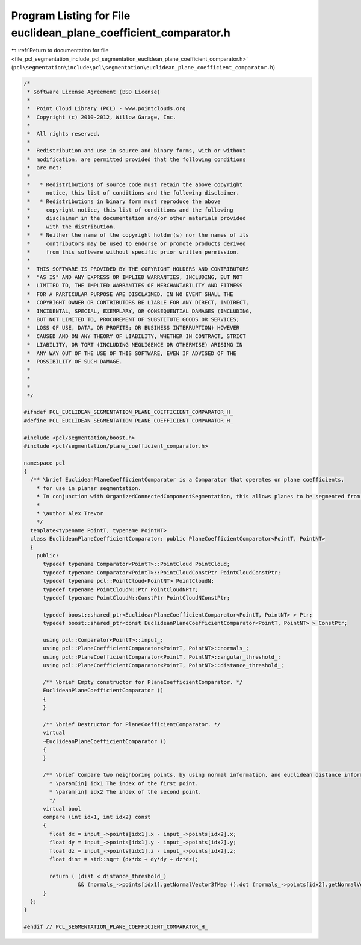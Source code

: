 
.. _program_listing_file_pcl_segmentation_include_pcl_segmentation_euclidean_plane_coefficient_comparator.h:

Program Listing for File euclidean_plane_coefficient_comparator.h
=================================================================

|exhale_lsh| :ref:`Return to documentation for file <file_pcl_segmentation_include_pcl_segmentation_euclidean_plane_coefficient_comparator.h>` (``pcl\segmentation\include\pcl\segmentation\euclidean_plane_coefficient_comparator.h``)

.. |exhale_lsh| unicode:: U+021B0 .. UPWARDS ARROW WITH TIP LEFTWARDS

.. code-block:: cpp

   /*
    * Software License Agreement (BSD License)
    *
    *  Point Cloud Library (PCL) - www.pointclouds.org
    *  Copyright (c) 2010-2012, Willow Garage, Inc.
    *
    *  All rights reserved.
    *
    *  Redistribution and use in source and binary forms, with or without
    *  modification, are permitted provided that the following conditions
    *  are met:
    *
    *   * Redistributions of source code must retain the above copyright
    *     notice, this list of conditions and the following disclaimer.
    *   * Redistributions in binary form must reproduce the above
    *     copyright notice, this list of conditions and the following
    *     disclaimer in the documentation and/or other materials provided
    *     with the distribution.
    *   * Neither the name of the copyright holder(s) nor the names of its
    *     contributors may be used to endorse or promote products derived
    *     from this software without specific prior written permission.
    *
    *  THIS SOFTWARE IS PROVIDED BY THE COPYRIGHT HOLDERS AND CONTRIBUTORS
    *  "AS IS" AND ANY EXPRESS OR IMPLIED WARRANTIES, INCLUDING, BUT NOT
    *  LIMITED TO, THE IMPLIED WARRANTIES OF MERCHANTABILITY AND FITNESS
    *  FOR A PARTICULAR PURPOSE ARE DISCLAIMED. IN NO EVENT SHALL THE
    *  COPYRIGHT OWNER OR CONTRIBUTORS BE LIABLE FOR ANY DIRECT, INDIRECT,
    *  INCIDENTAL, SPECIAL, EXEMPLARY, OR CONSEQUENTIAL DAMAGES (INCLUDING,
    *  BUT NOT LIMITED TO, PROCUREMENT OF SUBSTITUTE GOODS OR SERVICES;
    *  LOSS OF USE, DATA, OR PROFITS; OR BUSINESS INTERRUPTION) HOWEVER
    *  CAUSED AND ON ANY THEORY OF LIABILITY, WHETHER IN CONTRACT, STRICT
    *  LIABILITY, OR TORT (INCLUDING NEGLIGENCE OR OTHERWISE) ARISING IN
    *  ANY WAY OUT OF THE USE OF THIS SOFTWARE, EVEN IF ADVISED OF THE
    *  POSSIBILITY OF SUCH DAMAGE.
    *
    *
    *
    */
   
   #ifndef PCL_EUCLIDEAN_SEGMENTATION_PLANE_COEFFICIENT_COMPARATOR_H_
   #define PCL_EUCLIDEAN_SEGMENTATION_PLANE_COEFFICIENT_COMPARATOR_H_
   
   #include <pcl/segmentation/boost.h>
   #include <pcl/segmentation/plane_coefficient_comparator.h>
   
   namespace pcl
   {
     /** \brief EuclideanPlaneCoefficientComparator is a Comparator that operates on plane coefficients, 
       * for use in planar segmentation.
       * In conjunction with OrganizedConnectedComponentSegmentation, this allows planes to be segmented from organized data.
       *
       * \author Alex Trevor
       */
     template<typename PointT, typename PointNT>
     class EuclideanPlaneCoefficientComparator: public PlaneCoefficientComparator<PointT, PointNT>
     {
       public:
         typedef typename Comparator<PointT>::PointCloud PointCloud;
         typedef typename Comparator<PointT>::PointCloudConstPtr PointCloudConstPtr;
         typedef typename pcl::PointCloud<PointNT> PointCloudN;
         typedef typename PointCloudN::Ptr PointCloudNPtr;
         typedef typename PointCloudN::ConstPtr PointCloudNConstPtr;
         
         typedef boost::shared_ptr<EuclideanPlaneCoefficientComparator<PointT, PointNT> > Ptr;
         typedef boost::shared_ptr<const EuclideanPlaneCoefficientComparator<PointT, PointNT> > ConstPtr;
   
         using pcl::Comparator<PointT>::input_;
         using pcl::PlaneCoefficientComparator<PointT, PointNT>::normals_;
         using pcl::PlaneCoefficientComparator<PointT, PointNT>::angular_threshold_;
         using pcl::PlaneCoefficientComparator<PointT, PointNT>::distance_threshold_;
         
         /** \brief Empty constructor for PlaneCoefficientComparator. */
         EuclideanPlaneCoefficientComparator ()
         {
         }
   
         /** \brief Destructor for PlaneCoefficientComparator. */
         virtual
         ~EuclideanPlaneCoefficientComparator ()
         {
         }
   
         /** \brief Compare two neighboring points, by using normal information, and euclidean distance information.
           * \param[in] idx1 The index of the first point.
           * \param[in] idx2 The index of the second point.
           */
         virtual bool
         compare (int idx1, int idx2) const
         {
           float dx = input_->points[idx1].x - input_->points[idx2].x;
           float dy = input_->points[idx1].y - input_->points[idx2].y;
           float dz = input_->points[idx1].z - input_->points[idx2].z;
           float dist = std::sqrt (dx*dx + dy*dy + dz*dz);
           
           return ( (dist < distance_threshold_)
                    && (normals_->points[idx1].getNormalVector3fMap ().dot (normals_->points[idx2].getNormalVector3fMap () ) > angular_threshold_ ) );
         }
     };
   }
   
   #endif // PCL_SEGMENTATION_PLANE_COEFFICIENT_COMPARATOR_H_
